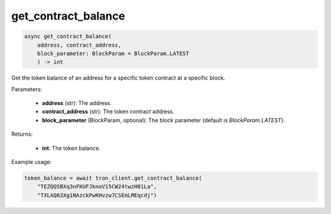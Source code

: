 get_contract_balance
====================

.. code-block:: python

    async get_contract_balance(
        address, contract_address, 
        block_parameter: BlockParam = BlockParam.LATEST
        ) -> int



Get the token balance of an address for a specific token contract at a specific block.

Parameters:

    - **address** (str): The address.
    - **contract_address** (str): The token contract address.
    - **block_parameter** (BlockParam, optional): The block parameter (default is `BlockParam.LATEST`).

Returns:

    - **int**: The token balance.

Example usage:

.. code-block:: python

    token_balance = await tron_client.get_contract_balance(
        "TEZQQ5BXq3nFKUFJknoV15CW24twzH81La", 
        "TXLAQ63Xg1NAzckPwKHvzw7CSEmLMEqcdj")